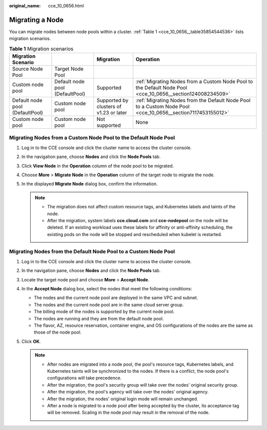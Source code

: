 :original_name: cce_10_0656.html

.. _cce_10_0656:

Migrating a Node
================

You can migrate nodes between node pools within a cluster. :ref:`Table 1 <cce_10_0656__table35854544536>` lists migration scenarios.

.. _cce_10_0656__table35854544536:

.. table:: **Table 1** Migration scenarios

   +---------------------------------+---------------------------------+-----------------------------------------+-------------------------------------------------------------------------------------------------------------+
   | Migration Scenario              |                                 | Migration                               | Operation                                                                                                   |
   +=================================+=================================+=========================================+=============================================================================================================+
   | Source Node Pool                | Target Node Pool                |                                         |                                                                                                             |
   +---------------------------------+---------------------------------+-----------------------------------------+-------------------------------------------------------------------------------------------------------------+
   | Custom node pool                | Default node pool (DefaultPool) | Supported                               | :ref:`Migrating Nodes from a Custom Node Pool to the Default Node Pool <cce_10_0656__section124008234509>`  |
   +---------------------------------+---------------------------------+-----------------------------------------+-------------------------------------------------------------------------------------------------------------+
   | Default node pool (DefaultPool) | Custom node pool                | Supported by clusters of v1.23 or later | :ref:`Migrating Nodes from the Default Node Pool to a Custom Node Pool <cce_10_0656__section7117453155012>` |
   +---------------------------------+---------------------------------+-----------------------------------------+-------------------------------------------------------------------------------------------------------------+
   | Custom node pool                | Custom node pool                | Not supported                           | None                                                                                                        |
   +---------------------------------+---------------------------------+-----------------------------------------+-------------------------------------------------------------------------------------------------------------+

.. _cce_10_0656__section124008234509:

Migrating Nodes from a Custom Node Pool to the Default Node Pool
----------------------------------------------------------------

#. Log in to the CCE console and click the cluster name to access the cluster console.
#. In the navigation pane, choose **Nodes** and click the **Node Pools** tab.
#. Click **View Node** in the **Operation** column of the node pool to be migrated.
#. Choose **More** > **Migrate Node** in the **Operation** column of the target node to migrate the node.
#. In the displayed **Migrate Node** dialog box, confirm the information.

   .. note::

      -  The migration does not affect custom resource tags, and Kubernetes labels and taints of the node.
      -  After the migration, system labels **cce.cloud.com** and **cce-nodepool** on the node will be deleted. If an existing workload uses these labels for affinity or anti-affinity scheduling, the existing pods on the node will be stopped and rescheduled when kubelet is restarted.

.. _cce_10_0656__section7117453155012:

Migrating Nodes from the Default Node Pool to a Custom Node Pool
----------------------------------------------------------------

#. Log in to the CCE console and click the cluster name to access the cluster console.
#. In the navigation pane, choose **Nodes** and click the **Node Pools** tab.
#. Locate the target node pool and choose **More** > **Accept Node**.
#. In the **Accept Node** dialog box, select the nodes that meet the following conditions:

   -  The nodes and the current node pool are deployed in the same VPC and subnet.
   -  The nodes and the current node pool are in the same cloud server group.
   -  The billing mode of the nodes is supported by the current node pool.
   -  The nodes are running and they are from the default node pool.
   -  The flavor, AZ, resource reservation, container engine, and OS configurations of the nodes are the same as those of the node pool.

#. Click **OK**.

   .. note::

      -  After nodes are migrated into a node pool, the pool's resource tags, Kubernetes labels, and Kubernetes taints will be synchronized to the nodes. If there is a conflict, the node pool's configurations will take precedence.
      -  After the migration, the pool's security group will take over the nodes' original security group.
      -  After the migration, the pool's agency will take over the nodes' original agency.
      -  After the migration, the nodes' original login mode will remain unchanged.
      -  After a node is migrated to a node pool after being accepted by the cluster, its acceptance tag will be removed. Scaling in the node pool may result in the removal of the node.
